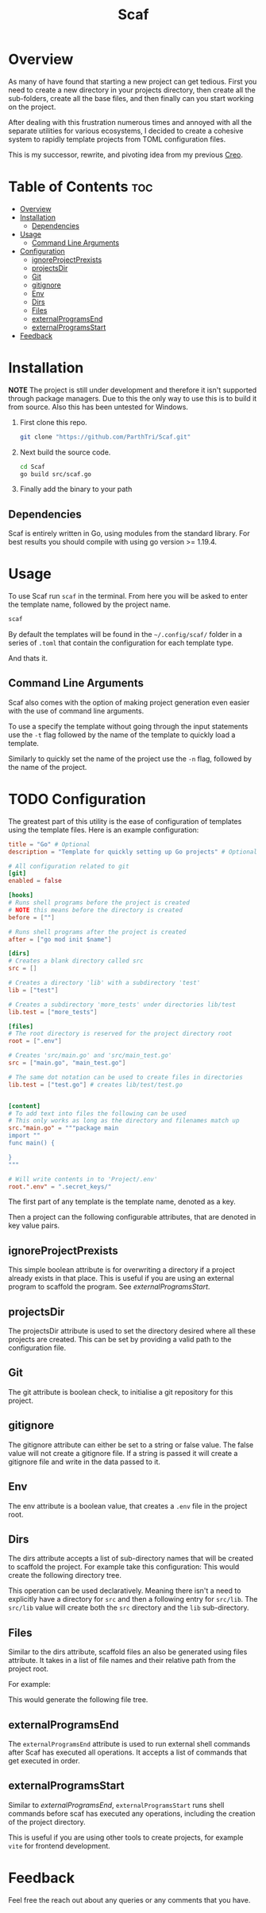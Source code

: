 #+TITLE: Scaf
#+DESCRIPTION: A command line based project generation utility

* Overview
As many of have found that starting a new project can get tedious. First you need to create a new directory in your projects directory, then create all the sub-folders, create all the base files, and then finally can you start working on the project.

After dealing with this frustration numerous times and annoyed with all the separate utilities for various ecosystems, I decided to create a cohesive system to rapidly template projects from TOML configuration files.

This is my successor, rewrite, and pivoting idea from my previous [[https://github.com/ParthTri/Creo][Creo]].

* Table of Contents                                                     :toc:
- [[#overview][Overview]]
- [[#installation][Installation]]
  - [[#dependencies][Dependencies]]
- [[#usage][Usage]]
  - [[#command-line-arguments][Command Line Arguments]]
- [[#configuration][Configuration]]
  - [[#ignoreprojectprexists][ignoreProjectPrexists]]
  - [[#projectsdir][projectsDir]]
  - [[#git][Git]]
  - [[#gitignore][gitignore]]
  - [[#env][Env]]
  - [[#dirs][Dirs]]
  - [[#files][Files]]
  - [[#externalprogramsend][externalProgramsEnd]]
  - [[#externalprogramsstart][externalProgramsStart]]
- [[#feedback][Feedback]]

* Installation
*NOTE* The project is still under development and therefore it isn't supported through package managers. Due to this the only way to use this is to build it from source. Also this has been untested for Windows.

1. First clone this repo.
   #+begin_src bash
     git clone "https://github.com/ParthTri/Scaf.git"
   #+end_src
2. Next build the source code.
   #+begin_src bash
     cd Scaf
     go build src/scaf.go
   #+end_src
3. Finally add the binary to your path

** Dependencies
Scaf is entirely written in Go, using modules from the standard library. For best results you should compile with using go version >= 1.19.4.

* Usage
To use Scaf run ~scaf~ in the terminal. From here you will be asked to enter the template name, followed by the project name.
#+begin_src bash
  scaf
#+end_src

By default the templates will be found in the ~~/.config/scaf/~ folder in a series of ~.toml~ that contain the configuration for each template type.

And thats it.

** Command Line Arguments
Scaf also comes with the option of making project generation even easier with the use of command line arguments.

To use a specify the template without going through the input statements use the ~-t~ flag followed by the name of the template to quickly load a template.

Similarly to quickly set the name of the project use the ~-n~ flag, followed by the name of the project.

* TODO Configuration
The greatest part of this utility is the ease of configuration of templates using the template files.
Here is an example configuration:
#+begin_src toml
  title = "Go" # Optional
  description = "Template for quickly setting up Go projects" # Optional

  # All configuration related to git
  [git]
  enabled = false

  [hooks]
  # Runs shell programs before the project is created
  # NOTE this means before the directory is created
  before = [""]

  # Runs shell programs after the project is created
  after = ["go mod init $name"]

  [dirs]
  # Creates a blank directory called src
  src = []

  # Creates a directory 'lib' with a subdirectory 'test'
  lib = ["test"]

  # Creates a subdirectory 'more_tests' under directories lib/test
  lib.test = ["more_tests"]

  [files]
  # The root directory is reserved for the project directory root 
  root = [".env"]

  # Creates 'src/main.go' and 'src/main_test.go'
  src = ["main.go", "main_test.go"]

  # The same dot notation can be used to create files in directories
  lib.test = ["test.go"] # creates lib/test/test.go


  [content]
  # To add text into files the following can be used
  # This only works as long as the directory and filenames match up
  src."main.go" = """package main
  import ""
  func main() {

  }
  """

  # Will write contents in to 'Project/.env'
  root.".env" = ".secret_keys/"
#+end_src

The first part of any template is the template name, denoted as a key.

Then a project can the following configurable attributes, that are denoted in key value pairs.

** ignoreProjectPrexists
This simple boolean attribute is for overwriting a directory if a project already exists in that place.
This is useful if you are using an external program to scaffold the program. See [[*externalProgramsStart][externalProgramsStart]].

** projectsDir
The projectsDir attribute is used to set the directory desired where all these projects are created.
This can be set by providing a valid path to the configuration file.

** Git
The git attribute is boolean check, to initialise a git repository for this project.

** gitignore
The gitignore attribute can either be set to a string or false value.
The false value will not create a gitignore file.
If a string is passed it will create a gitignore file and write in the data passed to it.
** Env
The env attribute is a boolean value, that creates a ~.env~ file in the project root.
** Dirs
The dirs attribute accepts a list of sub-directory names that will be created to scaffold the project.
For example take this configuration:
This would create the following directory tree.

This operation can be used declaratively. Meaning there isn't a need to explicitly have a directory for ~src~ and then a following entry for ~src/lib~. The ~src/lib~ value will create both the ~src~ directory and the ~lib~ sub-directory.
** Files
Similar to the dirs attribute, scaffold files an also be generated using files attribute.
It takes in a list of file names and their relative path from the project root.

For example:

This would generate the following file tree.
** externalProgramsEnd
The ~externalProgramsEnd~ attribute is used to run external shell commands after Scaf has executed all operations.
It accepts a list of commands that get executed in order.

** externalProgramsStart
Similar to [[*externalProgramsEnd][externalProgramsEnd]], ~externalProgramsStart~ runs shell commands before scaf has executed any operations, including the creation of the project directory.

This is useful if you are using other tools to create projects, for example ~vite~ for frontend development.

* Feedback
Feel free the reach out about any queries or any comments that you have.

